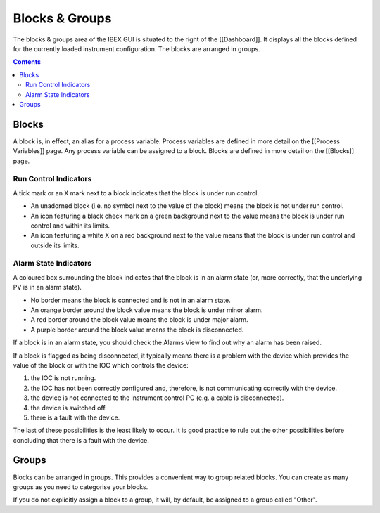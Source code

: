 Blocks & Groups
###############

The blocks & groups area of the IBEX GUI is situated to the right of the [[Dashboard]].  It displays all the blocks defined for the currently loaded instrument configuration.  The blocks are arranged in groups.

.. contents:: **Contents**

Blocks
------
A block is, in effect, an alias for a process variable.  Process variables are defined in more detail on the [[Process Variables]] page.  Any process variable can be assigned to a block.  Blocks are defined in more detail on the [[Blocks]] page.

Run Control Indicators
~~~~~~~~~~~~~~~~~~~~~~

A tick mark or an X mark next to a block indicates that the block is under run control.  

* An unadorned block (i.e. no symbol next to the value of the block) means the block is not under run control.
* An icon featuring a black check mark on a green background next to the value means the block is under run control and within its limits.
* An icon featuring a white X on a red background next to the value means that the block is under run control and outside its limits.

Alarm State Indicators
~~~~~~~~~~~~~~~~~~~~~~

A coloured box surrounding the block indicates that the block is in an alarm state (or, more correctly, that the underlying PV is in an alarm state).

* No border means the block is connected and is not in an alarm state.
* An orange border around the block value means the block is under minor alarm.
* A red border around the block value means the block is under major alarm.
* A purple border around the block value means the block is disconnected.

If a block is in an alarm state, you should check the Alarms View to find out why an alarm has been raised.

If a block is flagged as being disconnected, it typically means there is a problem with the device which provides the value of the block or with the IOC which controls the device:

#. the IOC is not running. 
#. the IOC has not been correctly configured and, therefore, is not communicating correctly with the device.
#. the device is not connected to the instrument control PC (e.g. a cable is disconnected). 
#. the device is switched off.
#. there is a fault with the device.

The last of these possibilities is the least likely to occur.  It is good practice to rule out the other possibilities before concluding that there is a fault with the device.

Groups
------
Blocks can be arranged in groups.  This provides a convenient way to group related blocks.  You can create as many groups as you need to categorise your blocks.  

If you do not explicitly assign a block to a group, it will, by default, be assigned to a group called "Other".
